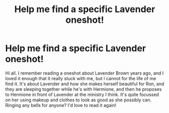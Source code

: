 #+TITLE: Help me find a specific Lavender oneshot!

* Help me find a specific Lavender oneshot!
:PROPERTIES:
:Author: siriuslyinsane
:Score: 8
:DateUnix: 1446719303.0
:DateShort: 2015-Nov-05
:FlairText: Request
:END:
Hi all. I remember reading a oneshot about Lavender Brown years ago, and I loved it enough that it really stuck with me, but I cannot for the life of me find it. It's about Lavender and how she makes herself beautiful for Ron, and they are sleeping together while he's with Hermione, and then he proposes to Hermione in front of Lavender at the ministry I think. It's quite focussed on her using makeup and clothes to look as good as she possibly can. Ringing any bells for anyone? I'd love to read it again!

